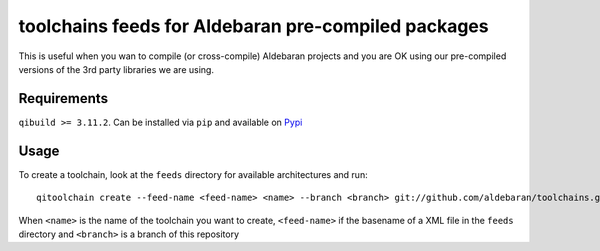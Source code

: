 toolchains feeds for Aldebaran pre-compiled packages
=====================================================

This is useful when you wan to compile (or
cross-compile) Aldebaran projects and you are OK
using our pre-compiled versions of the 3rd party libraries
we are using.

Requirements
-------------

``qibuild >= 3.11.2``. Can be installed via ``pip`` and available
on `Pypi <https://pypi.python.org/pypi/qibuild>`_


Usage
-----

To create a toolchain, look at the ``feeds`` directory for available
architectures and run::

  qitoolchain create --feed-name <feed-name> <name> --branch <branch> git://github.com/aldebaran/toolchains.git

When ``<name>`` is the name of the toolchain you want to create,
``<feed-name>`` if the basename of a XML file in the ``feeds`` directory and
``<branch>`` is a branch of this repository
